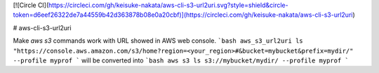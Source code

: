 [![Circle CI](https://circleci.com/gh/keisuke-nakata/aws-cli-s3-url2uri.svg?style=shield&circle-token=d6eef26322de7a44559b42d363878b08e0a20cbf)](https://circleci.com/gh/keisuke-nakata/aws-cli-s3-url2uri)


# aws-cli-s3-url2uri

Make `aws s3` commands work with URL showed in AWS web console.  
```bash
aws_s3_url2uri ls "https://console.aws.amazon.com/s3/home?region=<your_region>#&bucket=mybucket&prefix=mydir/" --profile myprof
```
will be converted into  
```bash
aws s3 ls s3://mybucket/mydir/ --profile myprof
```


